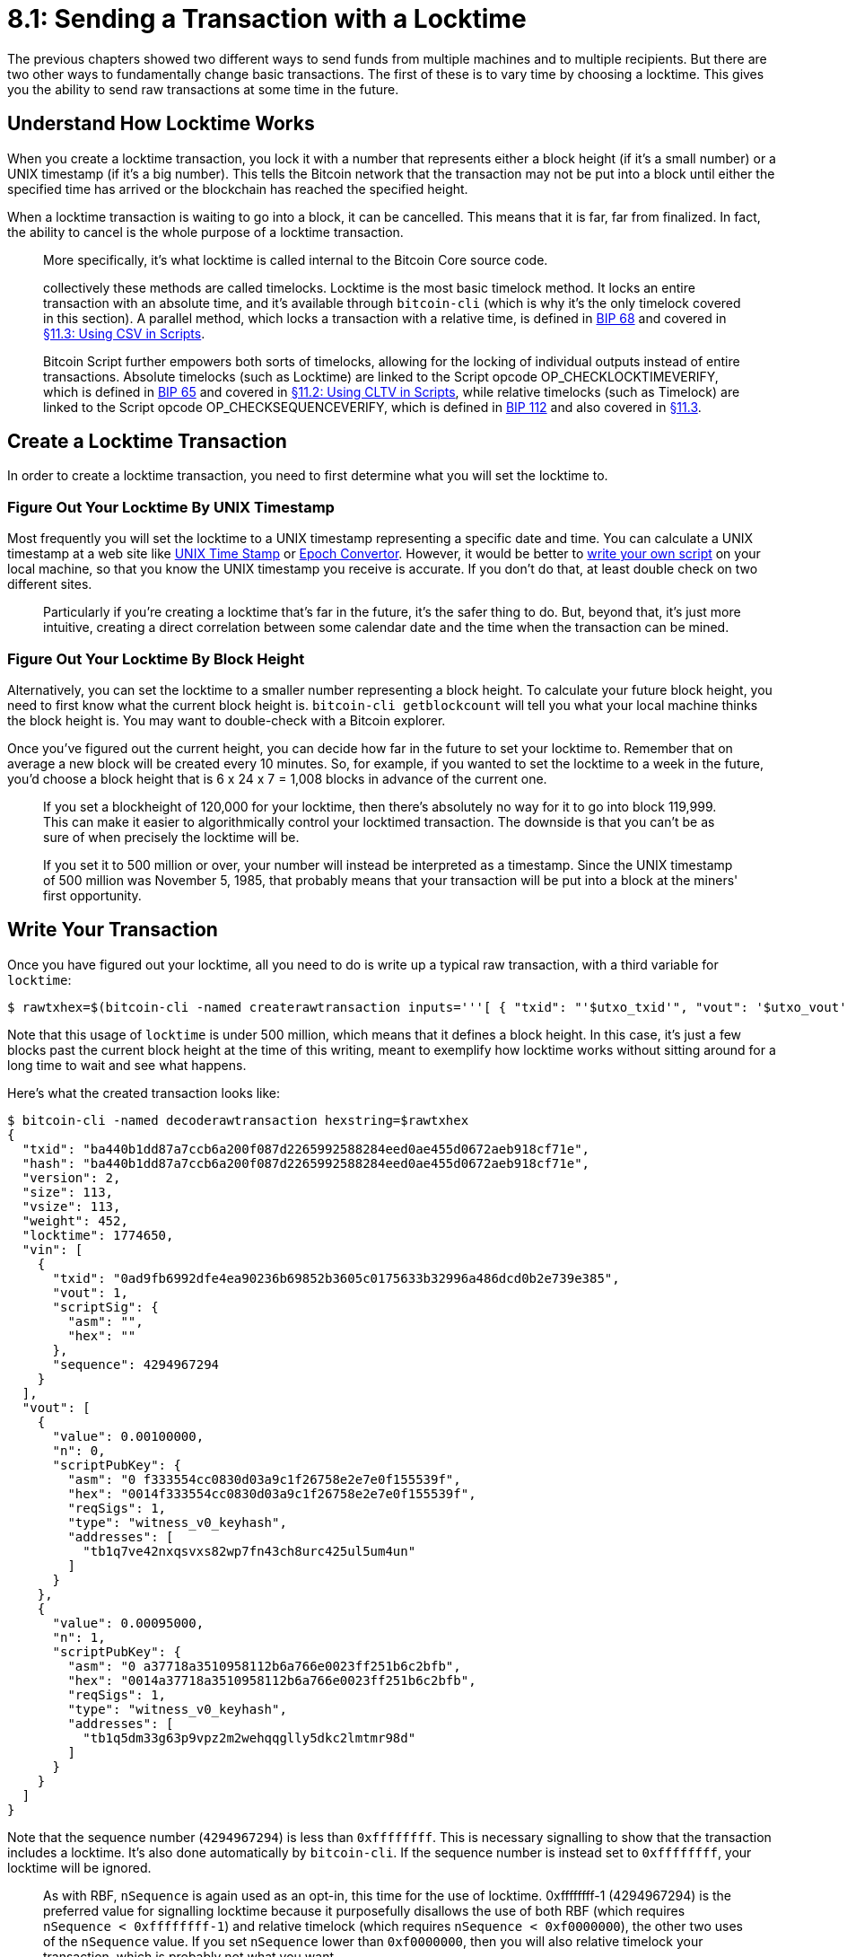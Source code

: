 = 8.1: Sending a Transaction with a Locktime

The previous chapters showed two different ways to send funds from multiple machines and to multiple recipients.
But there are two other ways to fundamentally change basic transactions.
The first of these is to vary time by choosing a locktime.
This gives you the ability to send raw transactions at some time in the future.

== Understand How Locktime Works

When you create a locktime transaction, you lock it with a number that represents either a block height (if it's a small number) or a UNIX timestamp (if it's a big number).
This tells the Bitcoin network that the transaction may not be put into a block until either the specified time has arrived or the blockchain has reached the specified height.

____
:book: _What is block height?_ It's the total count of blocks in the chain, going back to the genesis block for Bitcoin.
____

When a locktime transaction is waiting to go into a block, it can be cancelled.
This means that it is far, far from finalized.
In fact, the ability to cancel is the whole purpose of a locktime transaction.

____
:book: _What is nLockTime?_ It's the same thing as locktime.
More specifically, it's what locktime is called internal to the Bitcoin Core source code.
____

____
:book: _What is Timelock?_ Locktime is just one way to lock Bitcoin transactions until some point in the future;
collectively these methods are called timelocks.
Locktime is the most basic timelock method.
It locks an entire transaction with an absolute time, and it's available through `bitcoin-cli` (which is why it's the only timelock covered in this section).
A parallel method, which locks a transaction with a relative time, is defined in https://github.com/bitcoin/bips/blob/master/bip-0068.mediawiki[BIP 68] and covered in xref:11_3_Using_CSV_in_Scripts.adoc[§11.3: Using CSV in Scripts].
____

____
Bitcoin Script further empowers both sorts of timelocks, allowing for the locking of individual outputs instead of entire transactions.
Absolute timelocks (such as Locktime) are linked to the Script opcode OP_CHECKLOCKTIMEVERIFY, which is defined in https://github.com/bitcoin/bips/blob/master/bip-0065.mediawiki[BIP 65] and covered in xref:11_2_Using_CLTV_in_Scripts.adoc[§11.2: Using CLTV in Scripts], while relative timelocks (such as Timelock) are linked to the Script opcode OP_CHECKSEQUENCEVERIFY, which is defined in https://github.com/bitcoin/bips/blob/master/bip-0112.mediawiki[BIP 112] and also covered in xref:11_3_Using_CSV_in_Scripts.adoc[§11.3].
____

== Create a Locktime Transaction

In order to create a locktime transaction, you need to first determine what you will set the locktime to.

=== Figure Out Your Locktime By UNIX Timestamp

Most frequently you will set the locktime to a UNIX timestamp representing a specific date and time.
You can calculate a UNIX timestamp at a web site like http://www.unixtimestamp.com/[UNIX Time Stamp] or https://www.epochconverter.com/[Epoch Convertor].
However, it would be better to https://www.epochconverter.com/#code[write your own script] on your local machine, so that you know the UNIX timestamp you receive is accurate.
If you don't do that, at least double check on two different sites.

____
:book: _Why Would I Use a UNIX Timestamp?_ Using a UNIX timestamp makes it easy to definitively link a transaction to a specific time, without worrying about whether the speed of block creation might change at some point.
Particularly if you're creating a locktime that's far in the future, it's the safer thing to do.
But, beyond that, it's just more intuitive, creating a direct correlation between some calendar date and the time when the transaction can be mined.
____

____
:warning: *WARNING:* Locktime with UNIX timestamps has a bit of wriggle room: the release of blocks isn't regular and block times can be two hours ahead of real time, so a locktime actually means "within a few hours of this time, plus or minus".
____

=== Figure Out Your Locktime By Block Height

Alternatively, you can set the locktime to a smaller number representing a block height.
To calculate your future block height, you need to first know what the current block height is.
`bitcoin-cli getblockcount` will tell you what your local machine thinks the block height is.
You may want to double-check with a Bitcoin explorer.

Once you've figured out the current height, you can decide how far in the future to set your locktime to.
Remember that on average a new block will be created every 10 minutes.
So, for example, if you wanted to set the locktime to a week in the future, you'd choose a block height that is 6 x 24 x 7 = 1,008 blocks in advance of the current one.

____
:book: _Why Would I Use a Blockheight?_ Unlike with timestamps, there's no fuzziness for blockheights.
If you set a blockheight of 120,000 for your locktime, then there's absolutely no way for it to go into block 119,999.
This can make it easier to algorithmically control your locktimed transaction.
The downside is that you can't be as sure of when precisely the locktime will be.
____

____
:warning: *WARNING:* If you want to set a block-height locktime, you must set the locktime to less than 500 million.
If you set it to 500 million or over, your number will instead be interpreted as a timestamp.
Since the UNIX timestamp of 500 million was November 5, 1985, that probably means that your transaction will be put into a block at the miners' first opportunity.
____

== Write Your Transaction

Once you have figured out your locktime, all you need to do is write up a typical raw transaction, with a third variable for `locktime`:

 $ rawtxhex=$(bitcoin-cli -named createrawtransaction inputs='''[ { "txid": "'$utxo_txid'", "vout": '$utxo_vout' } ]''' outputs='''{ "'$recipient'": 0.001, "'$changeaddress'": 0.00095 }''' locktime=1774650)

Note that this usage of `locktime` is under 500 million, which means that it defines a block height.
In this case, it's just a few blocks past the current block height at the time of this writing, meant to exemplify how locktime works without sitting around for a long time to wait and see what happens.

Here's what the created transaction looks like:

 $ bitcoin-cli -named decoderawtransaction hexstring=$rawtxhex
 {
   "txid": "ba440b1dd87a7ccb6a200f087d2265992588284eed0ae455d0672aeb918cf71e",
   "hash": "ba440b1dd87a7ccb6a200f087d2265992588284eed0ae455d0672aeb918cf71e",
   "version": 2,
   "size": 113,
   "vsize": 113,
   "weight": 452,
   "locktime": 1774650,
   "vin": [
     {
       "txid": "0ad9fb6992dfe4ea90236b69852b3605c0175633b32996a486dcd0b2e739e385",
       "vout": 1,
       "scriptSig": {
         "asm": "",
         "hex": ""
       },
       "sequence": 4294967294
     }
   ],
   "vout": [
     {
       "value": 0.00100000,
       "n": 0,
       "scriptPubKey": {
         "asm": "0 f333554cc0830d03a9c1f26758e2e7e0f155539f",
         "hex": "0014f333554cc0830d03a9c1f26758e2e7e0f155539f",
         "reqSigs": 1,
         "type": "witness_v0_keyhash",
         "addresses": [
           "tb1q7ve42nxqsvxs82wp7fn43ch8urc425ul5um4un"
         ]
       }
     },
     {
       "value": 0.00095000,
       "n": 1,
       "scriptPubKey": {
         "asm": "0 a37718a3510958112b6a766e0023ff251b6c2bfb",
         "hex": "0014a37718a3510958112b6a766e0023ff251b6c2bfb",
         "reqSigs": 1,
         "type": "witness_v0_keyhash",
         "addresses": [
           "tb1q5dm33g63p9vpz2m2wehqqglly5dkc2lmtmr98d"
         ]
       }
     }
   ]
 }

Note that the sequence number (`4294967294`) is less than `0xffffffff`.
This is necessary signalling to show that the transaction includes a locktime.
It's also done automatically by `bitcoin-cli`.
If the sequence number is instead set to `0xffffffff`, your locktime will be ignored.

____
:information_source: *NOTE -- SEQUENCE:* This is the second use of the `nSequence` value in Bitcoin.
As with RBF, `nSequence` is again used as an opt-in, this time for the use of locktime.
0xffffffff-1 (4294967294) is the preferred value for signalling locktime because it purposefully disallows the use of both RBF (which requires `nSequence < 0xffffffff-1`) and relative timelock (which requires `nSequence < 0xf0000000`), the other two uses of the `nSequence` value.
If you set `nSequence` lower than `0xf0000000`, then you will also relative timelock your transaction, which is probably not what you want.
____

____
:warning: *WARNING:* If you are creating a locktime raw transaction by some other means than `bitcoin-cli`, you will have to set the sequence to less than `0xffffffff` by hand.
____

== Send Your Transaction

By now you're probably well familiar with finishing things up:

 $ signedtx=$(bitcoin-cli -named signrawtransactionwithwallet hexstring=$rawtxhex | jq -r '.hex')
 $ bitcoin-cli -named sendrawtransaction hexstring=$signedtx
 error code: -26
 error message:
 non-final

Whoop!
What's that error!?

Since 2013, you generally can't place the timelocked transaction into the mempool until its lock has expired.
However, you can still hold the transaction, occasionally resending it to the Bitcoin network until it's accepted into the mempool.
Alternatively, you could send the signed transaction (`$signedtx`) to the recipient, so that he could place it in the mempool when the locktime has expired.

Once the locktime is past, anyone can send that signed transaction to the network, and the recipient will receive the money as intended ...
provided that the transaction hasn't been cancelled.

== Cancel a Locktime Transaction

Cancelling a locktime transaction is _very_ simple: you send a new transactions using at least one of the same UTXOs.

== Summary: Sending a Transaction with a Locktime

Locktime offers a way to create a transaction that _should_ not be relayable to the network and that _will_ not be accepted into a block until the appropriate time has arrived.
In the meantime, it can be cancelled simply by reusing a UTXO.

____
:fire: _What is the Power of Locktime?_ The power of locktime may not be immediately obvious because of the ability to cancel it so easily.
However, it's another of the bases of Smart Contracts: it has a lot of utility in a variety of custodial or contractual applications.
For example, consider a situation where a third party is holding your bitcoins.
In order to guarantee the return of your bitcoins if the custodian ever disappeared, they could produce a timelock transaction to return the coins to you, then update that every once in a while with a new one, further in the future.
If they ever failed to update, then the coins would return to you when the current timelock expired.
Locktime could similarly be applied to a payment network, where the network holds coins while they're being exchanged by network participants.
Finally, a will offers an example of a more complex contract, where payments are sent out to a number of people.
These payments would be built on locktime transactions, and would be continually updated as long as the owner continues to show signs of life.
(The unifying factor of all of these applications is, of course, _trust_.
Simple locktime transactions only work if the holder of the coins can be trusted to send them out under the appropriate conditions.)
____

== What's Next?

Continue "Expanding Bitcoin Transactions" with xref:08_2_Sending_a_Transaction_with_Data.adoc[§8.2: Sending a Transaction with Data].
